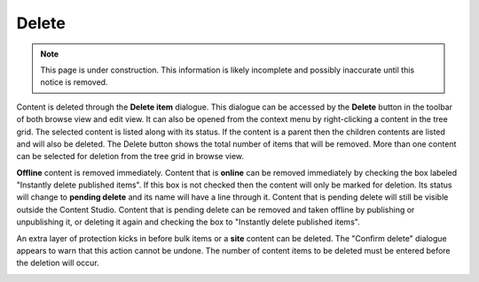 .. _delete:

Delete
======

.. NOTE::
   This page is under construction. This information is likely incomplete and possibly inaccurate until this notice is removed.

Content is deleted through the **Delete item** dialogue. This dialogue can be accessed by the **Delete** button in the toolbar of both
browse view and edit view. It can also be opened from the context menu by right-clicking a content in the tree grid. The selected content is
listed along with its status. If the content is a parent then the children contents are listed and will also be deleted.
The Delete button shows the total number of items that will be removed. More than one content can be selected for deletion from the tree
grid in browse view.

**Offline** content is removed immediately. Content that is **online** can be removed immediately by checking the box labeled "Instantly
delete published items". If this box is not checked then the content will only be marked for deletion. Its status will change to **pending
delete** and its name will have a line through it. Content that is pending delete will still be visible outside the Content Studio. Content
that is pending delete can be removed and taken offline by publishing or unpublishing it, or deleting it again and checking the box to
"Instantly delete published items".

.. image:: images/delete-item-dialogue.jpg

An extra layer of protection kicks in before bulk items or a **site** content can be deleted. The "Confirm delete" dialogue appears to warn
that this action cannot be undone. The number of content items to be deleted must be entered before the deletion will occur.

.. image:: images/confirm-delete.jpg